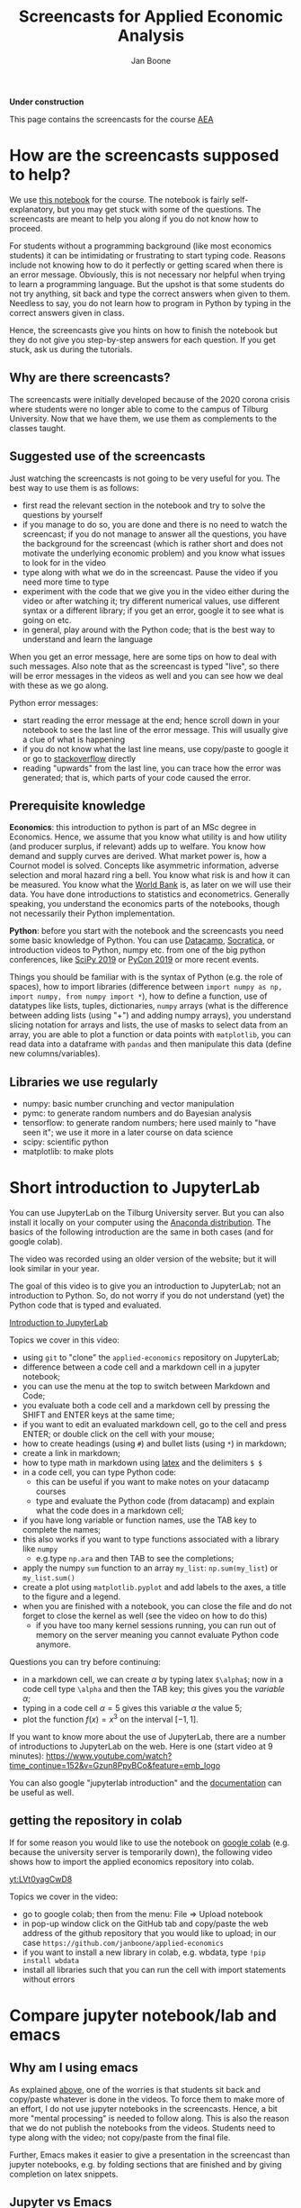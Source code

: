 #+HTML_HEAD: <link rel="stylesheet" type="text/css" href="css/stylesheet.css" />
#+Title: Screencasts for Applied Economic Analysis
#+Author: Jan Boone
#+OPTIONS: toc:2 timestamp:nil toc:nil

*Under construction*


This page contains the screencasts for the course [[file:index.org::#python_track_AEA][AEA]]

#+TOC: headlines 2

* How are the screencasts supposed to help?
  :PROPERTIES:
  :ID:       how_are_screencasts_supposed_to_help
  :END:

We use [[https://github.com/janboone/applied-economics][this notebook]] for the course. The notebook is fairly self-explanatory, but you may get stuck with some of the questions. The screencasts are meant to help you along if you do not know how to proceed.

For students without a programming background (like most economics students) it can be intimidating or frustrating to start typing code. Reasons include not knowing how to do it perfectly or getting scared when there is an error message. Obviously, this is not necessary nor helpful when trying to learn a programming language. But the upshot is that some students do not try anything, sit back and type the correct answers when given to them. Needless to say, you do not learn how to program in Python by typing in the correct answers given in class.

Hence, the screencasts give you hints on how to finish the notebook but they do not give you step-by-step answers for each question. If you get stuck, ask us during the tutorials.

** Why are there screencasts?

The screencasts were initially developed because of the 2020 corona crisis where students were no longer able to come to the campus of Tilburg University. Now that we have them, we use them as complements to the classes taught.

** Suggested use of the screencasts

Just watching the screencasts is not going to be very useful for you. The best way to use them is as follows:

+ first read the relevant section in the notebook and try to solve the questions by yourself
+ if you manage to do so, you are done and there is no need to watch the screencast; if you do not manage to answer all the questions, you have the background for the screencast (which is rather short and does not motivate the underlying economic problem) and you know what issues to look for in the video
+ type along with what we do in the screencast. Pause the video if you need more time to type
+ experiment with the code that we give you in the video either during the video or after watching it; try different numerical values, use different syntax or a different library; if you get an error, google it to see what is going on etc.
+ in general, play around with the Python code; that is the best way to understand and learn the language

When you get an error message, here are some tips on how to deal with such messages. Also note that as the screencast is typed "live", so there will be error messages in the videos as well and you can see how we deal with these as we go along.

Python error messages:
+ start reading the error message at the end; hence scroll down in your notebook to see the last line of the error message. This will usually give a clue of what is happening
+ if you do not know what the last line means, use copy/paste to google it or go to [[https://stackoverflow.com/][stackoverflow]] directly
+ reading "upwards" from the last line, you can trace how the error was generated; that is, which parts of your code caused the error. 

** Prerequisite knowledge

*Economics*: this introduction to python is part of an MSc degree in Economics. Hence, we assume that you know what utility is and how utility (and producer surplus, if relevant)
adds up to welfare. You know how demand and supply curves are derived. What market power is, how a Cournot model is solved. Concepts like asymmetric information, adverse selection and moral hazard ring a bell. You know what risk is and how it can be measured. You know what the [[https://www.worldbank.org/][World Bank]] is, as later on we will use their data. You have done introductions to statistics and econometrics. Generally speaking, you understand the economics parts of the notebooks, though not necessarily their Python implementation.

*Python*: before you start with the notebook and the screencasts you need some basic knowledge of Python. You can use [[https://www.datacamp.com/][Datacamp]], [[https://www.youtube.com/playlist?list=PLi01XoE8jYohWFPpC17Z-wWhPOSuh8Er-][Socratica]], or introduction videos to Python, numpy etc. from one of the big python conferences, like [[https://www.youtube.com/playlist?list=PLYx7XA2nY5GcDQblpQ_M1V3PQPoLWiDAC][SciPy 2019]] or [[https://www.youtube.com/playlist?list=PLPbTDk1hBo3xof51R8pk3kP1BVBuMYP9c][PyCon 2019]] or more recent events.

Things you should be familiar with is the syntax of Python (e.g. the role of spaces), how to import libraries (difference between ~import numpy as np, import numpy, from numpy import *~), how to define a function, use of datatypes like lists, tuples, dictionaries, ~numpy~ arrays (what is the difference between adding lists (using "+") and adding numpy arrays), you understand slicing notation for arrays and lists, the use of masks to select data from an array, you are able to plot a function or data points with ~matplotlib~, you can read data into a dataframe with ~pandas~ and then manipulate this data (define new columns/variables).

** Libraries we use regularly

+ numpy: basic number crunching and vector manipulation
+ pymc: to generate random numbers and do Bayesian analysis
+ tensorflow: to generate random numbers; here used mainly to "have seen it"; we use it more in a later course on data science
+ scipy: scientific python
+ matplotlib: to make plots

* Short introduction to JupyterLab
  :PROPERTIES:
  :CUSTOM_ID: Short_introduction_to_JupyterLab
  :END:

You can use JupyterLab on the Tilburg University server. But you can also install it locally on your computer using the [[https://www.anaconda.com/products/individual][Anaconda distribution]]. The basics of the following introduction are the same in both cases (and for google colab).

The video was recorded using an older version of the website; but it will look similar in your year.

The goal of this video is to give you an introduction to JupyterLab; not an introduction to Python. So, do not worry if you do not understand (yet) the Python code that is typed and evaluated.

[[yt:EFOmmjnYGHs][Introduction to JupyterLab]]

Topics we cover in this video:
+ using ~git~ to "clone" the ~applied-economics~ repository on JupyterLab;
+ difference between a code cell and a markdown cell in a jupyter notebook;
+ you can use the menu at the top to switch between Markdown and Code;
+ you evaluate both a code cell and a markdown cell by pressing the SHIFT and ENTER keys at the same time;
+ if you want to edit an evaluated markdown cell, go to the cell and press ENTER; or double click on the cell with your mouse;
+ how to create headings (using ~#~) and bullet lists (using ~*~) in markdown;
+ create a link in markdown;
+ how to type math in markdown using [[https://www.latex-project.org/][latex]] and the delimiters ~$ $~
+ in a code cell, you can type Python code:
  + this can be useful if you want to make notes on your datacamp courses
  + type and evaluate the Python code (from datacamp) and explain what the code does in a markdown cell;
+ if you have long variable or function names, use the TAB key to complete the names;
+ this also works if you want to type functions associated with a library like ~numpy~
  + e.g.type ~np.ara~ and then TAB to see the completions;
+ apply the numpy ~sum~ function to an array ~my_list~: ~np.sum(my_list~) or ~my_list.sum()~
+ create a plot using ~matplotlib.pyplot~ and add labels to the axes, a title to the figure and a legend.
+ when you are finished with a notebook, you can close the file and do not forget to close the kernel as well (see the video on how to do this)
  + if you have too many kernel sessions running, you can run out of memory on the server meaning you cannot evaluate Python code anymore.

Questions you can try before continuing:
+ in a markdown cell, we can create $\alpha$ by typing latex ~$\alpha$~; now in a code cell type ~\alpha~ and then the TAB key; this gives you the /variable/ $\alpha$;
+ typing in a code cell $\alpha = 5$ gives this variable $\alpha$ the value 5;
+ plot the function $f(x)=x^3$ on the interval $[-1,1]$.

If you want to know more about the use of JupyterLab, there are a number of introductions to JupyterLab on the web. Here is one (start video at 9 minutes): https://www.youtube.com/watch?time_continue=152&v=Gzun8PpyBCo&feature=emb_logo

You can also google "jupyterlab introduction" and the [[https://jupyterlab.readthedocs.io/en/stable/][documentation]] can be useful as well.

** getting the repository in colab

If for some reason you would like to use the notebook on [[https://colab.research.google.com/notebooks/intro.ipynb#recent=true][google colab]] (e.g. because the university server is temporarily down), the following video shows how to import the applied economics repository into colab.

[[yt:LVt0yagCwD8]]

Topics we cover in the video:
+ go to google colab; then from the menu: File => Upload notebook
+ in pop-up window click on the GitHub tab and copy/paste the web address of the github repository that you would like to upload; in our case ~https://github.com/janboone/applied-economics~
+ if you want to install a new library in colab, e.g. wbdata, type ~!pip install wbdata~
+ install all libraries such that you can run the cell with import statements without errors

* Compare jupyter notebook/lab and emacs

** Why am I using emacs

As explained [[id:how_are_screencasts_supposed_to_help][above]], one of the worries is that students sit back and copy/paste whatever is done in the videos. To force them to make more of an effort, I do not use jupyter notebooks in the screencasts. Hence, a bit more "mental processing" is needed to follow along. This is also the reason that we do not publish the notebooks from the videos. Students need to type along with the video; not copy/paste from the final file.

Further, Emacs makes it easier to give a presentation in the screencast than jupyter notebooks, e.g. by folding sections that are finished and by giving completion on latex snippets.

** Jupyter vs Emacs

When you see me use Emacs in the videos, you can spot some differences with JupyterLab:
+ evaluating a code cell with Python in jupyter is done by pressing Shift-Enter (that is, press the Shift and Enter keys at the same time); in Emacs press C-c C-c (that is press Control and C simultaneously two times)
+ to get help on a function, type e.g. ~np.arange?~ in a code cell and evaluate the cell
+ to type text in a jupyter notebook, turn a code-cell into a Markdown cell; in Emacs you can simply type text
+ to create a new code cell in jupyter: press "a" (new cell above) or "b" (new cell below) when you do not have a cursor in the current cell (if you do have a cursor, first press the ESC key); in Emacs (and org-mode version >= 9.2) type C-c C-, and a menu will appear of block types (python, ipython, elisp etc.)
+ use the TAB key to complete function, variable etc. names. Works both in jupyter and Emacs
+ to get greek letters in a code block of a jupyter notebook, use the latex expression for the greek letter (without the delimiters ~$ $~) and type TAB; e.g.type ~\alpha~ and then press TAB
+ add ~%matplotlib inline~ after importing ~matplotlib.pyplot~ to get the figures in the notebook/file itself

* The market

** why do we love the market?

[[yt:naYoM7cezSE][Allocating goods to consumers]]

Topics we cover in this video:
+ optimal way to allocate a fixed number of products among a set of consumers
+ use of ~np.arange~ to generate a vector of numbers
+ ~np.random.normal~ and ~tf.random.normal~ to generate a vector of random numbers
+ sort a vector of numbers
+ use slicing to select a subset of entries in a vector $x$, e.g. ~x[:5]~
+ use ~format~ to format the output in a print statement
+ sum entries in a vector

Questions you should be able to answer before continuing:
+ what is the welfare maximizing way to allocate $m$ products among $n>m$ consumers?
+ how can you calculate the Lagrange multiplier in the optimization problem at the end of the video using python?
+ why do we get an error if we would use ~tf.random.normal(50,10,2)~? hint: use ~tf.random.normal?~

*** market outcome

 [[yt:8ywVw9lIMmM][Equilibrium price and welfare]]

 Topics we cover:
 + define a (demand) function
 + booleans False/True represented as 0/1 and can be summed
 + use of ~scipy~'s ~optimize.fsolve~ to find the zero of a function (if you want more information about this function, use ~sp.optimize.fsolve?~)
   + [[https://www.youtube.com/watch?v=KeRNoXWs_y0&t=2s][another example]] of the use of =fsolve=
   + if you are interested, see [[https://www.youtube.com/watch?v=_1bOzIYcDaA][this video]] on a comparison of =fsolve= and =root= to solve equations
 + use of ~lambda~ to create an anonymous function (i.e. function without a name)
 + plot the demand function with ~plt.plot~; use ~plt.vlines~ to plot a vertical line
 + instead of slicing, we used a boolean mask to select valuations which exceed the equilibrium ~price~: ~valuations[valuations>price]~

*** elastic demand and supply

 You should be able to do this section in the notebook yourself. If not, then check the videos above once more.

** why do others not love the market?

*** income distribution

[[yt:tyqtrIAx898][Income distribution]]

Topics we cover in this video:
+ multiply boolean masks (~afford~ and ~wtp~ in the video) to generate the AND condition: demand consists of people who are willing to pay price $p$ for the good AND who can afford to pay $p$.

Questions you should be able to answer:
+ show --using python-- that welfare in the market (~welfare_2~) is below the max. possible welfare
+ the assignment in the notebook: run the model with the income distribution two times and show that higher income inequality can lead to lower welfare in the market. That is, there is an efficiency argument for income redistribution in a market context.

*** market power

You should be able to do the market power section on your own. It shows a graph suggesting the monopoly price is lower than the perfect competition price. In this context this is simply wrong. The question is: what is wrong in the python code?

Hence, test parts of the code to understand where things are going wrong. To solve this problem, you may want to look at the function ~min~. That is, evaluate ~min?~ and e.g. ~min(3,8)~.

**** merger simulation

We split the merger simulation section into different subsections/videos.

***** Cournot

[[yt:LiOqDkj9wWw][Cournot]]

Topics we cover in the video:
+ define the reaction function in Python for a simple Cournot model
+ use ~sp.optimize.fminbound~ on "minus profits" because Python has no maximization routines
  + if you are interested: [[https://www.youtube.com/watch?v=2HMKU2nHAbE][more information]] on minimization in pyhton
+ use ~fsolve~ on the function ~fixed_point~ to find the equilibrium outcome (both firms have output equal to the optimal reaction to the other firm's output level)
+ this corresponds to the point where the reaction functions intersect in $(q_1,q_2)$ space

Questions you should be able to answer:
+ which of the two lines drawn in the video is the reaction function of firm 1?
+ show that the equilibrium outcome for the case where $c_1=0.1,c_2=0.2$ has $(q_1,q_2)= (0.33333333, 0.23333333)$

***** Pandas

[[yt:8nHpZ-1MidE][Pandas]]

Topics we cover in the video:
+ create a 2 dimensional vector with draws from a normal distribution; note that in the notebook you only need a 1 dimensional draw (for the merged firm's cost level)
  + the rows are states of the world, the first column is firm 1's cost level, the second column firm 2's costs
+ create a Pandas dataframe with ~pd.DataFrame~ and a dictionary of the form: ~{'column name': vector with values}~
+ define new columns in the dataframe
+ two ways you can refer to a column in a dataframe: e.g. ~df.Q~ and ~df['Q']~; note that you cannot use the former if there are spaces in the column name

Questions you should be able to answer:
+ instead of defining ~q1,q2~ separately, define the vector ~q~ as follows and use this vector to create the dataframe ~df~ (hint: use ~q.shape~)
#+begin_src
costs = tf.random.normal([50,2],0.2,0.05).numpy()
q = np.array([sp.optimize.fsolve(lambda x: fixed_point(x,costs[i]),[0,0]) for i in range(50)])
#+end_src

***** OPTIONAL: Cournot with variable $n$

This section is optional. If this is your first Python course, skip this section for now (and come back to it later).

[[yt:xyaXz2L1F_Q][Optional Cournot video]]

In our previous Cournot model (and in the notebook), we defined the function ~reaction~ in such a way that it is specific to the number of firms in the market. This video introduces a function reaction that is more general. It makes the code more readable but also a bit more complicated.

If you want to take this a step further, look at [[https://numpy.org/doc/stable/reference/generated/numpy.vectorize.html?highlight=vectorize#numpy.vectorize][numpy's vectorize.]]

Topic we cover:
+ ~np.zeros_like(c)~ for an array ~c~

Questions you should be able to answer:
+ predict/explain what is printed if you evaluate the following code block:
#+begin_src
i = 3
mask = np.arange(6) != i
print(mask)
print(np.arange(6)[mask])
print(np.sum(np.arange(6)[mask]))
#+end_src


*** external effects

This section you should be able to do on your own. If not, watch again the video's above.

It provides another reason why markets may not generate max. welfare in the real world.

* Asymmetric information

Here we consider two standard forms of asymmetric information: adverse selection and moral hazard.

** adverse selection

[[yt:GeVGCJmq9PE]]

Topics we cover in the video:
+ drawing samples from a uniform distribution
+ in jupyter notebook/lab you can introduce a greek letter, say $\rho$, by typing ~\rho~ and then the TAB key
+ selecting the last, say 3 elements from a vector $x$ by slicing: ~x[-3:]~
+ downward sloping supply curve in a perfectly competitive insurance market

Questions you should be able to answer:
+ the assignment in the adverse selection section in the notebook: the effect of income on insurance demand

** moral hazard

[[yt:saST6igsR6Y]]

Topics we cover in the video:
+ we use ~pymc3~ for random draws from a log-normal distribution 
+ the government maximizes welfare over marginal tax rates $\tau$ while each agent in the economy maximizes work effort for a given $\tau$
  + we have an optimization problem "over" optimization problems

Questions you should be able to answer:
+ what will be the optimal tax rate with $\rho=1$ (you will verify this in the notebook)
+ the assignment in the moral hazard section in the notebook: use Rawls' criterion as welfare function for the government

* Financial crisis

** why is there a problem in financial markets?


[[yt:petP6Bdf8Pk]]

Topics we cover in this video:
+ limited liability
+ relu activation function
+ first mention of "broadcasting" (but no need to understand it)
+ draw two dimensional array (that is a matrix) from a normal distribution
+ we calculate the mean across the rows of a two dimensional array with ~axis=0~; ~axis=1~ calculates the mean across columns

Question you should be able to answer:
+ rewrite the code with the relu function for the case where the firm has equity equal to 10; your plot should be the same as the one in the notebook with ~equity=10~.

** why these bonus contracts?

[[yt:-BzxZU8f1pU]]

Topics we cover in this video:
+ for the derivation of some results we use [[https://www.gnu.org/software/emacs/manual/html_mono/calc.html][Emacs calc]]; you do not need to know how this works, but you should be able to replicate the derivations
+ if you want to do symbolic math yourself on the computer, you can consider using [[https://www.sympy.org/en/index.html][SymPy]] in a jupyter notebook but we do not cover SymPy in this course

Questions you should be able to answer:
+ the video covers the second subsection of "why these bonus contracts?" in the notebook; you should be able to cover the first subsection "moral hazard"
+ the second subsection "moral hazard and adverse selection" defines the function ~profit~ in a different way; you should be able to follow what it does and plot the probability of the average outcome ($q$) against the top trader's outside option.
+ as the outside option for the top trader (high type) increases, why does the bank not increase $w$ and $b$ in such a way that $R=w/b$ remains constant? Then risk taking by the top trader would be unaffected. Why would this be (too) expensive for the bank?

* Using Python for empirical research

** API's to get data

[[yt:pstyrBrwXqw]]

Topics we cover in this video:
+ use of API [[https://wbdata.readthedocs.io/en/stable/][wbdata]] to access World Bank's databases
+ use of ~wb.search_indicators~ to find indicators on a certain topic
+ create a dictionary of indicators and column names and then download these data into a pandas' dataframe
+ we do this for two sets of indicators and then use ~pd.merge~ to merge these dataframes

Questions you should be able to answer:
+ use ~pd.merge?~ to find out what ~how~ and ~suffixes~ can do in a ~pd.merge~ statement
+ use the wbdata documentation to find the different themes on which the World bank has data

** hacker statistics

*** high school puzzles

[[yt:s1stRzO8a0Q]]

Topics we cover in this video:
+ program a statistical problem with coin throws in python
+ repeat this 10,000 times to see what the properties are of such an experiment

Questions you should be able to answer:
+ program the experiment with a dark cupboard containing 6 red socks and 14 blue socks. You randomly draw 2 socks (without replacement) from the cupboard. What is the probability that you draw two matching socks from the cupboard? Note that this you can calculate yourself, so you can check whether your code gives the right answer: $\frac{6}{20} \frac{5}{19} + \frac{14}{20} \frac{13}{19}$
+ solve this section in the notebook: which of the two experiments lasts longer on average? Why?

*** statistics

[[yt:aaDtTmNlWiY]]

Topics we cover in this video:
+ distribution and standard deviation of a sample mean
+ simulating a hypothesis test

Questions you should be able to answer:
+ what is the "statistical name" for ~np.std(mus)~ in the video?
+ what is the idea behind the hypothesis test in the video?
+ finish the statistics section in the notebook


* Regulation in healthcare markets

In this lecture we analyze Dutch healthcare data from [[https://www.vektis.nl/open-data][Vektis]] using ~pandas~, ~matplotlib~ and ~pymc3~.

** getting the data ready

[[yt:X6XNd2NaBpg]]

Topics we cover in this video:
+ importing data directly from the web using ~urllib;~
  + see subsection [[#upload_data_on_the_university_server][upload data on the university server]] below to see how to get your data on the university server when using JupyterLab;
+ how to read in a csv file as a dataframe using ~pd.read_csv()~;
+ how to rename columns in a pandas' dataframe using a dictionary;
+ how create a new column/variable which equals the sum of a list of columns;
+ using ~axis~ to specify whether an action is supposed to be applied across rows (~axis=0~) or columns (~axis=1~);
+ using ~df.replace()~ to replace values in a dataframe, again using a dictionary;
+ change the type of a column/variable using ~.astype();~
  - depending on the versions of the packages you are using ~df['age'].astype(int)~ can give an error
  - if this happens, use ~df['age'].astype("Float64").astype(int)~ instead;
+ using ~numpy~ functions on columns;
+ using a ~groupby~ to aggregate data to the level specified by the list of columns in the groupby
  + in the video we aggregate to age/gender categories, aggregating over postal-code observations.

Questions you should be able to answer:
+ what is the average expenditure (not log expenditure) across ages and postal codes for men and women?
+ what is the average expenditure per age category (across gender and postal codes)?

** plot and model

This screencast is not meant as an introduction into Bayesian analysis and ~pymc3~. It just shows that this can be done in Python. The notebook gives a bit more detail and some references in case the video "wets your appetite".

[[yt:xfWdNgC6ckw]]

Topics we cover in this video:
+ plot average log expenditure across age for both women and men;
+ create a simple Bayesian model of age-fixed effects using ~pymc3~;
+ sample from the posterior distribution of the model;
+ plot predicted and observed expenditures for women against age.


Questions you should be able to answer:
+ plot average expenditure (averaged across gender) against age;
+ do the ~pymc3~ model for men instead of women.

** upload data on the university server
   :PROPERTIES:
   :CUSTOM_ID:       upload_data_on_the_university_server
   :END:

In the screencast above we downloaded the data directly using ~urllib.request.retrieve()~. The screencast below shows how to this "by hand" to get the data in university server environment.

[[yt:o-j86QStDWg]]

Topics we cover in this video:
+ download data from a website to a local folder on your computer;
+ upload from this folder to the university server;
+ create a new folder ~data~ on the university server.

Questions you should be able to answer:
+ upload the data set for 2011 on the university server. 
